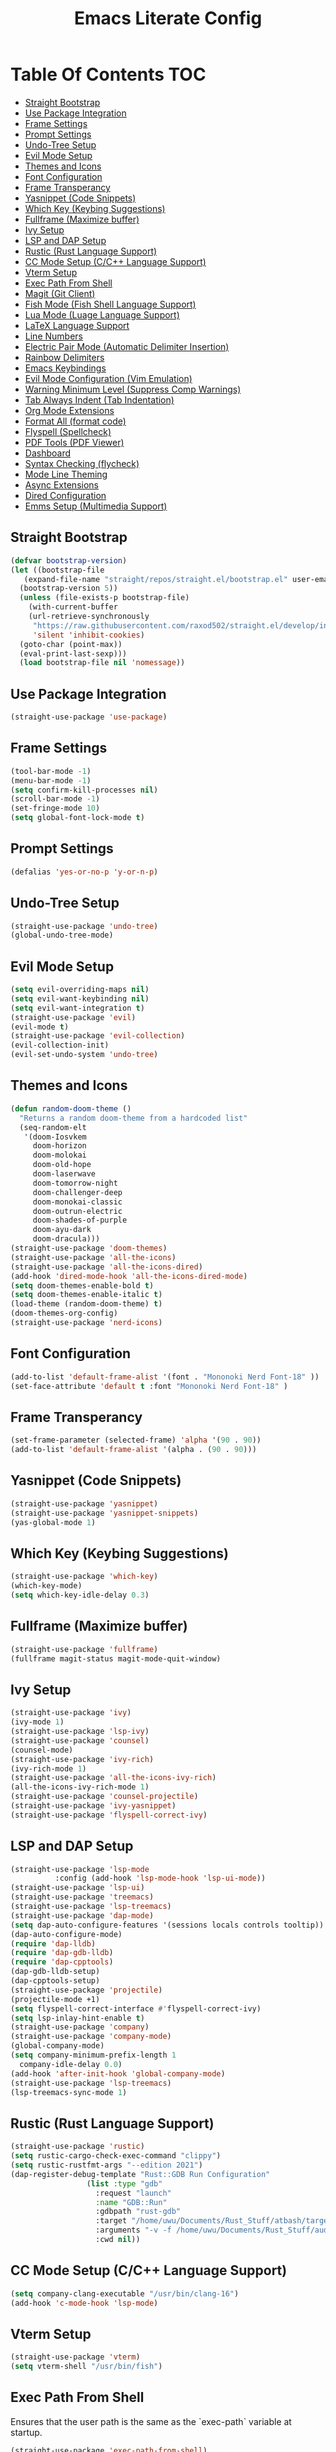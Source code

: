 #+TITLE: Emacs Literate Config

* Table Of Contents                                                     :TOC:
  - [[#straight-bootstrap][Straight Bootstrap]]
  - [[#use-package-integration][Use Package Integration]]
  - [[#frame-settings][Frame Settings]]
  - [[#prompt-settings][Prompt Settings]]
  - [[#undo-tree-setup][Undo-Tree Setup]]
  - [[#evil-mode-setup][Evil Mode Setup]]
  - [[#themes-and-icons][Themes and Icons]]
  - [[#font-configuration][Font Configuration]]
  - [[#frame-transperancy][Frame Transperancy]]
  - [[#yasnippet-code-snippets][Yasnippet (Code Snippets)]]
  - [[#which-key-keybing-suggestions][Which Key (Keybing Suggestions)]]
  - [[#fullframe-maximize-buffer][Fullframe (Maximize buffer)]]
  - [[#ivy-setup][Ivy Setup]]
  - [[#lsp-and-dap-setup][LSP and DAP Setup]]
  - [[#rustic-rust-language-support][Rustic (Rust Language Support)]]
  - [[#cc-mode-setup-cc-language-support][CC Mode Setup (C/C++ Language Support)]]
  - [[#vterm-setup][Vterm Setup]]
  - [[#exec-path-from-shell][Exec Path From Shell]]
  - [[#magit-git-client][Magit (Git Client)]]
  - [[#fish-mode-fish-shell-language-support][Fish Mode (Fish Shell Language Support)]]
  - [[#lua-mode-luage-language-support][Lua Mode (Luage Language Support)]]
  - [[#latex-language-support][LaTeX Language Support]]
  - [[#line-numbers][Line Numbers]]
  - [[#electric-pair-mode-automatic-delimiter-insertion][Electric Pair Mode (Automatic Delimiter Insertion)]]
  - [[#rainbow-delimiters][Rainbow Delimiters]]
  - [[#emacs-keybindings][Emacs Keybindings]]
  - [[#evil-mode-configuration-vim-emulation][Evil Mode Configuration (Vim Emulation)]]
  - [[#warning-minimum-level-suppress-comp-warnings][Warning Minimum Level (Suppress Comp Warnings)]]
  - [[#tab-always-indent-tab-indentation][Tab Always Indent (Tab Indentation)]]
  - [[#org-mode-extensions][Org Mode Extensions]]
  - [[#format-all-format-code][Format All (format code)]]
  - [[#flyspell-spellcheck][Flyspell (Spellcheck)]]
  - [[#pdf-tools-pdf-viewer][PDF Tools (PDF Viewer)]]
  - [[#dashboard][Dashboard]]
  - [[#syntax-checking-flycheck][Syntax Checking (flycheck)]]
  - [[#mode-line-theming][Mode Line Theming]]
  - [[#async-extensions][Async Extensions]]
  - [[#dired-configuration][Dired Configuration]]
  - [[#emms-setup-multimedia-support][Emms Setup (Multimedia Support)]]

** Straight Bootstrap
#+BEGIN_SRC emacs-lisp
  (defvar bootstrap-version)
  (let ((bootstrap-file
	 (expand-file-name "straight/repos/straight.el/bootstrap.el" user-emacs-directory))
	(bootstrap-version 5))
    (unless (file-exists-p bootstrap-file)
      (with-current-buffer
	  (url-retrieve-synchronously
	   "https://raw.githubusercontent.com/raxod502/straight.el/develop/install.el"
	   'silent 'inhibit-cookies)
	(goto-char (point-max))
	(eval-print-last-sexp)))
    (load bootstrap-file nil 'nomessage))
#+END_SRC

** Use Package Integration
#+BEGIN_SRC emacs-lisp
  (straight-use-package 'use-package)
#+END_SRC

** Frame Settings
#+BEGIN_SRC emacs-lisp
  (tool-bar-mode -1)
  (menu-bar-mode -1)
  (setq confirm-kill-processes nil)
  (scroll-bar-mode -1)
  (set-fringe-mode 10)
  (setq global-font-lock-mode t)
#+END_SRC

** Prompt Settings
#+begin_src emacs-lisp
  (defalias 'yes-or-no-p 'y-or-n-p)
#+end_src

** Undo-Tree Setup
#+begin_src emacs-lisp
  (straight-use-package 'undo-tree)
  (global-undo-tree-mode)
#+end_src

** Evil Mode Setup
#+BEGIN_SRC emacs-lisp
  (setq evil-overriding-maps nil)
  (setq evil-want-keybinding nil)
  (setq evil-want-integration t)
  (straight-use-package 'evil)
  (evil-mode t)
  (straight-use-package 'evil-collection)
  (evil-collection-init)
  (evil-set-undo-system 'undo-tree)
#+END_SRC

** Themes and Icons
#+BEGIN_SRC emacs-lisp
  (defun random-doom-theme ()
    "Returns a random doom-theme from a hardcoded list"
    (seq-random-elt
     '(doom-Iosvkem
       doom-horizon
       doom-molokai
       doom-old-hope
       doom-laserwave
       doom-tomorrow-night
       doom-challenger-deep
       doom-monokai-classic
       doom-outrun-electric
       doom-shades-of-purple
       doom-ayu-dark
       doom-dracula)))
  (straight-use-package 'doom-themes)
  (straight-use-package 'all-the-icons)
  (straight-use-package 'all-the-icons-dired)
  (add-hook 'dired-mode-hook 'all-the-icons-dired-mode)
  (setq doom-themes-enable-bold t)
  (setq doom-themes-enable-italic t)
  (load-theme (random-doom-theme) t)
  (doom-themes-org-config)
  (straight-use-package 'nerd-icons)
#+END_SRC

** Font Configuration
#+BEGIN_SRC emacs-lisp
  (add-to-list 'default-frame-alist '(font . "Mononoki Nerd Font-18" ))
  (set-face-attribute 'default t :font "Mononoki Nerd Font-18" )
#+END_SRC

** Frame Transperancy
#+BEGIN_SRC emacs-lisp
  (set-frame-parameter (selected-frame) 'alpha '(90 . 90))
  (add-to-list 'default-frame-alist '(alpha . (90 . 90)))
#+END_SRC

** Yasnippet (Code Snippets)
#+BEGIN_SRC emacs-lisp
  (straight-use-package 'yasnippet)
  (straight-use-package 'yasnippet-snippets)
  (yas-global-mode 1)
#+END_SRC

** Which Key (Keybing Suggestions)
#+BEGIN_SRC emacs-lisp
  (straight-use-package 'which-key)
  (which-key-mode)
  (setq which-key-idle-delay 0.3)
#+END_SRC

** Fullframe (Maximize buffer)
#+begin_src emacs-lisp
  (straight-use-package 'fullframe)
  (fullframe magit-status magit-mode-quit-window)
#+end_src

** Ivy Setup
#+begin_src emacs-lisp
    (straight-use-package 'ivy)
    (ivy-mode 1)
    (straight-use-package 'lsp-ivy)
    (straight-use-package 'counsel)
    (counsel-mode)
    (straight-use-package 'ivy-rich)
    (ivy-rich-mode 1)
    (straight-use-package 'all-the-icons-ivy-rich)
    (all-the-icons-ivy-rich-mode 1)
    (straight-use-package 'counsel-projectile)
    (straight-use-package 'ivy-yasnippet)
    (straight-use-package 'flyspell-correct-ivy)
#+end_src

** LSP and DAP Setup
#+BEGIN_SRC emacs-lisp
  (straight-use-package 'lsp-mode
			:config (add-hook 'lsp-mode-hook 'lsp-ui-mode))
  (straight-use-package 'lsp-ui)
  (straight-use-package 'treemacs)
  (straight-use-package 'lsp-treemacs)
  (straight-use-package 'dap-mode)
  (setq dap-auto-configure-features '(sessions locals controls tooltip))
  (dap-auto-configure-mode)
  (require 'dap-lldb)
  (require 'dap-gdb-lldb)
  (require 'dap-cpptools)
  (dap-gdb-lldb-setup)
  (dap-cpptools-setup)
  (straight-use-package 'projectile)
  (projectile-mode +1)
  (setq flyspell-correct-interface #'flyspell-correct-ivy)
  (setq lsp-inlay-hint-enable t)
  (straight-use-package 'company)
  (straight-use-package 'company-mode)
  (global-company-mode)
  (setq company-minimum-prefix-length 1
	company-idle-delay 0.0) 
  (add-hook 'after-init-hook 'global-company-mode)
  (straight-use-package 'lsp-treemacs)
  (lsp-treemacs-sync-mode 1)
#+END_SRC

** Rustic (Rust Language Support)
#+BEGIN_SRC emacs-lisp
  (straight-use-package 'rustic)
  (setq rustic-cargo-check-exec-command "clippy")
  (setq rustic-rustfmt-args "--edition 2021")
  (dap-register-debug-template "Rust::GDB Run Configuration"
			       (list :type "gdb"
				     :request "launch"
				     :name "GDB::Run"
				     :gdbpath "rust-gdb"
				     :target "/home/uwu/Documents/Rust_Stuff/atbash/target/debug/atbash"
				     :arguments "-v -f /home/uwu/Documents/Rust_Stuff/audio_output_switcher/devices.json"
				     :cwd nil))
#+END_SRC

** CC Mode Setup (C/C++ Language Support)
#+begin_src emacs-lisp
  (setq company-clang-executable "/usr/bin/clang-16")
  (add-hook 'c-mode-hook 'lsp-mode)
#+end_src

** Vterm Setup
#+BEGIN_SRC emacs-lisp
  (straight-use-package 'vterm)
  (setq vterm-shell "/usr/bin/fish")
#+END_SRC

** Exec Path From Shell 
Ensures that the user path is the same as the `exec-path` variable at startup.
#+BEGIN_SRC emacs-lisp
  (straight-use-package 'exec-path-from-shell)
  (exec-path-from-shell-initialize)
#+END_SRC

** Magit (Git Client)
#+BEGIN_SRC emacs-lisp
  (straight-use-package 'magit)
#+END_SRC

** Fish Mode (Fish Shell Language Support)
#+BEGIN_SRC emacs-lisp
  (straight-use-package 'fish-mode)
#+END_SRC

** Lua Mode (Luage Language Support)
#+BEGIN_SRC emacs-lisp
  (straight-use-package 'lua-mode)
#+END_SRC

** LaTeX Language Support
#+begin_src emacs-lisp
   (straight-use-package 'auctex)
   (setq TeX-auto-save t)
   (setq TeX-parse-self t)
   (setq-default TeX-master nil)
   (add-hook 'LaTeX-mode-hook 'visual-line-mode)
   (add-hook 'LaTeX-mode-hook 'flyspell-mode)
   (add-hook 'LaTeX-mode-hook 'LaTeX-math-mode)
   (add-hook 'LaTeX-mode-hook 'turn-on-reftex)
   (setq reftex-plug-into-AUCTeX t)
   (setq TeX-PDF-mode t)
   (add-hook 'LaTeX-mode-hook 'lsp-mode)
   (straight-use-package 'latex-preview-pane)
   (latex-preview-pane-enable)
  (setq TeX-view-program-selection '((output-pdf "PDF Tools"))
     TeX-view-program-list '(("PDF Tools" TeX-pdf-tools-sync-view))
     TeX-source-correlate-start-server t) ;; 
#+end_src

** Line Numbers
#+BEGIN_SRC emacs-lisp
  (global-display-line-numbers-mode)
  (column-number-mode)
  (dolist (mode '(org-mode-hook
		  term-mode-hook
		  vterm-mode-hook
		  shell-mode-hook
		  treemacs-mode-hook
		  eshell-mode-hook
		  pdf-view-mode))
    (add-hook mode (lambda() (display-line-numbers-mode 0))))
  (add-hook 'pdf-view-mode-hook (lambda() (display-line-numbers-mode 0)))
#+END_SRC

** Electric Pair Mode (Automatic Delimiter Insertion)
#+BEGIN_SRC emacs-lisp
  (electric-pair-mode)
#+END_SRC

** Rainbow Delimiters
#+begin_src emacs-lisp
  (straight-use-package 'rainbow-delimiters)
  (add-hook 'prog-mode-hook #'rainbow-delimiters-mode)
#+end_src

** Emacs Keybindings
#+begin_src emacs-lisp 
  (global-set-key (kbd "<escape>") 'keyboard-escape-quit)
  (straight-use-package 'general)
  (general-create-definer global-definer
    :keymaps 'override
    :states '(insert emacs normal hybrid motion visual operator)
    :prefix "SPC"
    :non-normal-prefix "S-SPC")
  (global-definer
    "."   '(counsel-find-file :which-key "find-file")
    "o"   '(nil :which-key "open")
    "o t" '((lambda () (interactive)
	      (evil-window-split) 
	      (evil-window-next 0)
	      (evil-window-decrease-height 6)
	      (if (projectile-project-p)
		  (projectile-run-vterm 1)
		(vterm))
	      ) :which-key "vterm")
    "o e" '(lsp-treemacs-errors-list :which-key "project errors")
    "f"   '(nil :which-key "file")
    "f r" '(counsel-recentf :which-key "recent files")
    "b"   '(nil :which-key "buffer")
    "b p" '(previous-buffer :which-key "previous buffer")
    "b n" '(next-buffer :which-key "next buffer")
    "b i" '(ivy-switch-buffer-other-window :which-key "list buffers")
    "SPC" '(projectile-find-file :which-key "search project")
    "w"   '(nil :which-key "window")
    "w w" '(evil-window-next :which-key "next window")
    "w v" '(evil-window-vsplit :which-key "verticle split")
    "w h" '(evil-window-split :which-key "horizontal split")
    "w c" '(evil-window-delete :which-key "close window")
    "g"   '(nil :which-key "magit")
    "g g" '(magit :which-key "magit-status"))
#+end_src

** Evil Mode Configuration (Vim Emulation)
#+begin_src emacs-lisp
    (evil-set-initial-state 'vterm-mode 'insert)
    (evil-define-key 'normal dired-mode-map
      (kbd "h") 'dired-up-directory
      (kbd "l") 'dired-find-file)
#+end_src

** Warning Minimum Level (Suppress Comp Warnings)
#+BEGIN_SRC emacs-lisp
  (setq warning-minimum-level-level ":error")
#+END_SRC

** Tab Always Indent (Tab Indentation)
#+BEGIN_SRC emacs-lisp
  (setq tab-always-indent 'complete)
#+END_SRC

** Org Mode Extensions
#+BEGIN_SRC emacs-lisp
  (straight-use-package 'toc-org)
  (add-hook 'org-mode-hook 'toc-org-mode)
  (straight-use-package 'org-bullets)
  (add-hook 'org-mode-hook (lambda () (org-bullets-mode 1)))
#+END_SRC

** Format All (format code)
#+begin_src emacs-lisp 
  (straight-use-package 'format-all)
  (add-hook 'prog-mode-hook 'format-all-mode)
  (add-hook 'LaTeX-mode-hook 'format-all-mode)
#+end_src

** Flyspell (Spellcheck)
#+begin_src emacs-lisp
  (add-hook 'text-mode-hook 'flyspell-mode)
  (add-hook 'prog-mode-hook 'flyspell-prog-mode)
  (add-hook 'after-save-hook 'flyspell-buffer)
  (add-hook 'flyspell-mode-hook '(lambda () (evil-define-key 'normal flyspell-mode-map (kbd ";") 'flyspell-correct-wrapper)))
  (setq flyspell-issue-message-flag nil)
#+end_src

** PDF Tools (PDF Viewer)
#+begin_src emacs-lisp
  (straight-use-package 'pdf-tools)
  (pdf-tools-install)  ; Standard activation command
  (pdf-loader-install) ; On demand loading, leads to faster startup time
#+end_src

** Dashboard
#+BEGIN_SRC emacs-lisp
  (straight-use-package 'dashboard)
  (dashboard-setup-startup-hook)
  (setq initial-buffer-choice (lambda () (get-buffer-create "*dashboard*")))
  (setq dashboard-banner-logo-title nil)
  (setq dashboard-startup-banner "~/.config/emacs/GNU_Emacs-Logo.wine.svg")
  (setq dashboard-icon-type 'all-the-icons)
  (setq dashboard-show-shortcuts nil)
  (setq dashboard-center-content t)
  (setq dashboard-items '((recents  . 10)))
#+END_SRC

** Syntax Checking (flycheck)
#+begin_src emacs-lisp
  (straight-use-package 'flycheck)
  (add-hook 'after-init-hook #'global-flycheck-mode)
  (straight-use-package 'flycheck-pos-tip)
  (flycheck-pos-tip-mode)
#+end_src

** Mode Line Theming
#+begin_src emacs-lisp
  (straight-use-package 'spaceline)
  (spaceline-spacemacs-theme)
  (spaceline-toggle-minor-modes-off)
  (spaceline-toggle-buffer-size-off)
  (spaceline-toggle-buffer-position-off)
  (spaceline-toggle-buffer-modified-off)
  (spaceline-toggle-buffer-encoding-abbrev-off)
  (spaceline-toggle-point-position-off)
  (spaceline-toggle-line-column-off)
  (spaceline-toggle-hud-off)
  (spaceline-toggle-evil-state-off)
#+end_src

** Async Extensions
#+begin_src emacs-lisp
  (straight-use-package 'async)
  (dired-async-mode 1)
#+end_src

** Dired Configuration
#+begin_src emacs-lisp
  (setq dired-listing-switches "-Al --group-directories-first")
  (add-hook 'dired-mode-hook 'dired-sort-toggle-or-edit)
#+end_src

** Emms Setup (Multimedia Support)
#+begin_src emacs-lisp
  (straight-use-package 'emms)
  (emms-all)
  (setq emms-player-list '(emms-player-mpv)
	emms-info-functions '(emms-info-native))
  (setq emms-source-file-default-directory "~/Music/")
  (setq emms-browser-covers 'emms-browser-cache-thumbnail-async)
#+end_src
